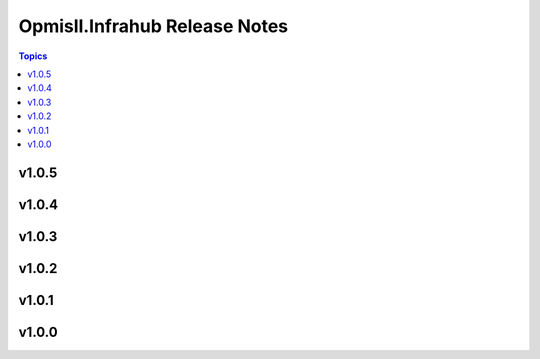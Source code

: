 ==============================
Opmisll.Infrahub Release Notes
==============================

.. contents:: Topics

v1.0.5
======

v1.0.4
======

v1.0.3
======

v1.0.2
======

v1.0.1
======

v1.0.0
======

